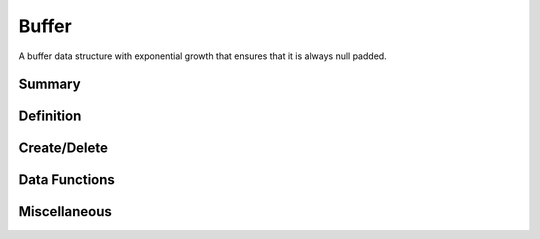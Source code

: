 .. index:: 
   single: Simple Containers (C API); Buffer

.. _base_buffer:

======
Buffer
======

A buffer data structure with exponential growth that ensures that it
is always null padded.


Summary
=======

.. doxybridge-autosummary::
   :nosignatures:

   s_buffer_new
   s_buffer_delete
   s_buffer_append
   s_buffer_clear
   s_buffer_data
   s_buffer_size
   s_buffer_truncate


Definition
==========

.. doxybridge:: s_buffer


Create/Delete
=============

.. doxybridge:: s_buffer_new

.. doxybridge:: s_buffer_delete


Data Functions
==============

.. doxybridge:: s_buffer_append

.. doxybridge:: s_buffer_clear

.. doxybridge:: s_buffer_data


Miscellaneous
=============

.. doxybridge:: s_buffer_size

.. doxybridge:: s_buffer_truncate
